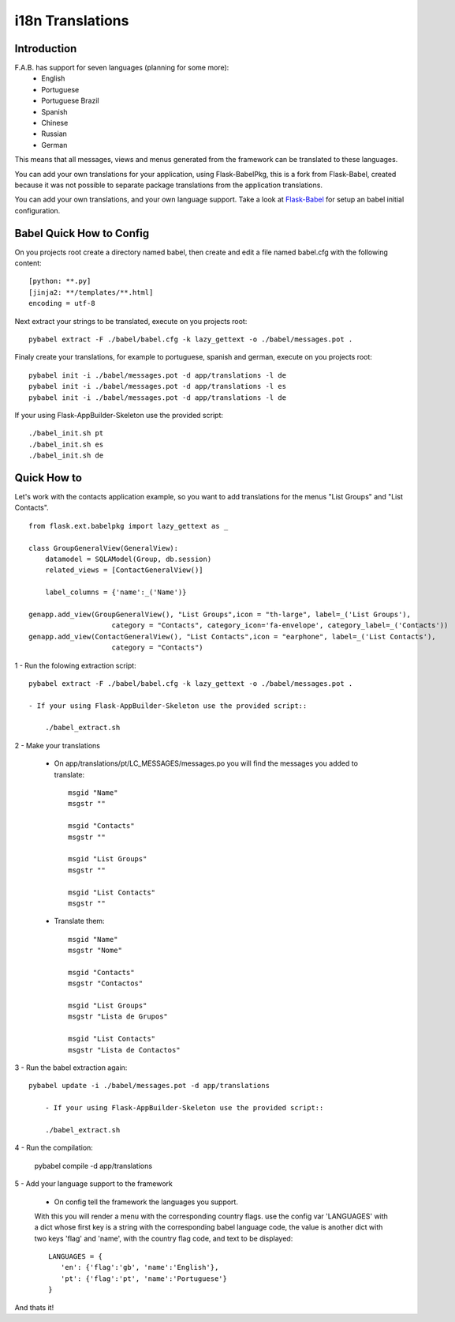 i18n Translations
=================

Introduction
------------

F.A.B. has support for seven languages (planning for some more):
 - English
 - Portuguese
 - Portuguese Brazil
 - Spanish
 - Chinese
 - Russian
 - German

This means that all messages, views and menus generated from the framework can be translated to these languages.

You can add your own translations for your application, using Flask-BabelPkg, this is a fork from Flask-Babel, created because it was not possible to separate package translations from the application translations.

You can add your own translations, and your own language support. Take a look at `Flask-Babel <http://pythonhosted.org/Flask-Babel>`_ for setup an babel initial configuration.  

Babel Quick How to Config
-------------------------

On you projects root create a directory named babel, then create and edit a file named babel.cfg with the following content::

	[python: **.py]
	[jinja2: **/templates/**.html]
	encoding = utf-8
	
Next extract your strings to be translated, execute on you projects root::

	pybabel extract -F ./babel/babel.cfg -k lazy_gettext -o ./babel/messages.pot .
	
Finaly create your translations, for example to portuguese, spanish and german, execute on you projects root::

	pybabel init -i ./babel/messages.pot -d app/translations -l de
	pybabel init -i ./babel/messages.pot -d app/translations -l es
	pybabel init -i ./babel/messages.pot -d app/translations -l de

If your using Flask-AppBuilder-Skeleton use the provided script::

	./babel_init.sh pt
	./babel_init.sh es
	./babel_init.sh de

Quick How to
------------

Let's work with the contacts application example, so you want to add translations for the menus "List Groups" and "List Contacts".

::

    from flask.ext.babelpkg import lazy_gettext as _

    class GroupGeneralView(GeneralView):
        datamodel = SQLAModel(Group, db.session)
        related_views = [ContactGeneralView()]

        label_columns = {'name':_('Name')}

    genapp.add_view(GroupGeneralView(), "List Groups",icon = "th-large", label=_('List Groups'),
                        category = "Contacts", category_icon='fa-envelope', category_label=_('Contacts'))
    genapp.add_view(ContactGeneralView(), "List Contacts",icon = "earphone", label=_('List Contacts'),
                        category = "Contacts")

1 - Run the folowing extraction script::

    pybabel extract -F ./babel/babel.cfg -k lazy_gettext -o ./babel/messages.pot .
    
    - If your using Flask-AppBuilder-Skeleton use the provided script::
    
    	./babel_extract.sh

2 - Make your translations

    - On app/translations/pt/LC_MESSAGES/messages.po you will find the messages you added to translate::
    
    	msgid "Name"
        msgstr ""
    	    
    	msgid "Contacts"    
    	msgstr ""
    	
        msgid "List Groups"
        msgstr ""

        msgid "List Contacts"
        msgstr ""

    - Translate them::
    
    	msgid "Name"
        msgstr "Nome"
    	    
    	msgid "Contacts"    
    	msgstr "Contactos"
    	    
        msgid "List Groups"
        msgstr "Lista de Grupos"

        msgid "List Contacts"
        msgstr "Lista de Contactos"

3 - Run the babel extraction again::

    pybabel update -i ./babel/messages.pot -d app/translations
	
	- If your using Flask-AppBuilder-Skeleton use the provided script::
    
    	./babel_extract.sh

4 - Run the compilation:

    pybabel compile -d app/translations

5 - Add your language support to the framework

     - On config tell the framework the languages you support.
     With this you will render a menu with the corresponding country flags.
     use the config var 'LANGUAGES' with a dict whose first key is a string with the corresponding babel language code,
     the value is another dict with two keys 'flag' and 'name', with the country flag code, and text to be displayed::

        LANGUAGES = {
           'en': {'flag':'gb', 'name':'English'},
           'pt': {'flag':'pt', 'name':'Portuguese'}
        }

And thats it!

